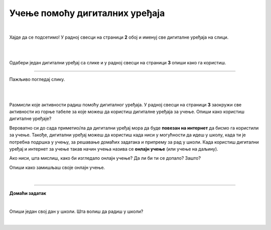 Учење помоћу дигиталних уређаја
===============================

.. infonote::

 .. image:: ../../_images/robot11.png
    :height: 120
    :align: left

 Када урадиш све задатке и одговориш на сва питања у лекцији знаћеш да упоредиш начин на који учиш у школи са онлајн учењем путем 
 школске платформе.

|

Хајде да се подсетимо! У радној свесци на страници **2** oбој и именуј све дигиталне уређаја на слици. 

|

.. image:: ../../_images/bojanka2.png
    :width: 700
    :align: center

|

Одабери један дигитални уређај са слике и у радној свесци на страници **3**  опиши како га користиш.

-----------

Пажљиво погледај слику. 


.. image:: ../../_images/DIGI_UCIONICA-01.png
    :width: 700
    :align: center


.. questionnote::

 .. image:: ../../_images/robot12.png
    :height: 110
    :align: left

 Сви ми учимо на различите начине. Неко више воли да учи чим устане, а неко прво мора да доручкује па да седне за радни сто. Опиши како учиш у школи, а како код куће. У радној свесци на страници **3** опиши како све учиш.

|


|

Размисли које активности радиш помоћу дигиталног уређаја. У радној свесци на страници **3** заокружи све активности из горње 
табеле за које можеш да користиш дигиталне уређаја за учење. Опиши како користиш дигиталне уређаје?

Вероватно си до сада приметио/ла да дигитални уређај мора да буде **повезан на интернет** да бисмо га користили за учење. Такође, дигитални уређај можеш да користиш када ниси у могућности да идеш у 
школу, када ти је потребна подршка у учењу, за решавање домаћих задатака и припрему за рад у школи. Када користиш дигитални уређај и 
интернет за учење такав начин учења назива се **онлајн учење** (или учење на даљину).

.. questionnote::

 Да ли си некад учио онлајн? Ако јеси, опиши како је то изгледало. Да ли ти се допало? Зашто?

Ако ниси, шта мислиш, како би изгледало онлајн учење? Да ли би ти се допало? Зашто?

Опиши како замишљаш своје онлајн учење.  

|

.. image:: ../../_images/robot13.png
    :height: 200
    :align: right

------------

**Домаћи задатак**

|

Опиши један свој дан у школи. Шта волиш да радиш у школи? 

|